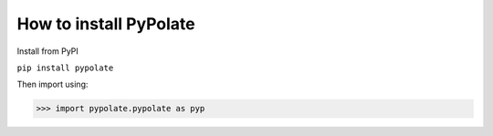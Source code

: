 How to install PyPolate
============================

Install from PyPI

``pip install pypolate``

Then import using:

>>> import pypolate.pypolate as pyp

